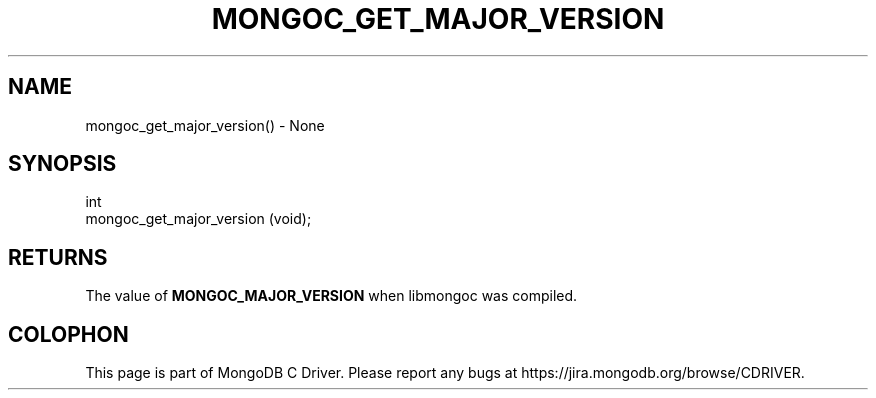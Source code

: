 .\" This manpage is Copyright (C) 2016 MongoDB, Inc.
.\" 
.\" Permission is granted to copy, distribute and/or modify this document
.\" under the terms of the GNU Free Documentation License, Version 1.3
.\" or any later version published by the Free Software Foundation;
.\" with no Invariant Sections, no Front-Cover Texts, and no Back-Cover Texts.
.\" A copy of the license is included in the section entitled "GNU
.\" Free Documentation License".
.\" 
.TH "MONGOC_GET_MAJOR_VERSION" "3" "2016\(hy10\(hy19" "MongoDB C Driver"
.SH NAME
mongoc_get_major_version() \- None
.SH "SYNOPSIS"

.nf
.nf
int
mongoc_get_major_version (void);
.fi
.fi

.SH "RETURNS"

The value of
.B MONGOC_MAJOR_VERSION
when libmongoc was compiled.


.B
.SH COLOPHON
This page is part of MongoDB C Driver.
Please report any bugs at https://jira.mongodb.org/browse/CDRIVER.